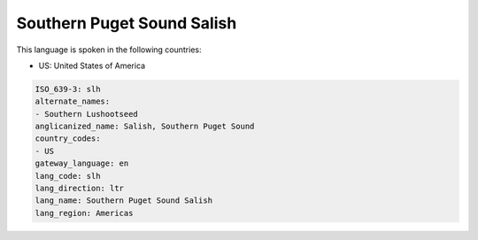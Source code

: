 .. _slh:

Southern Puget Sound Salish
===========================

This language is spoken in the following countries:

* US: United States of America

.. code-block:: yaml

    ISO_639-3: slh
    alternate_names:
    - Southern Lushootseed
    anglicanized_name: Salish, Southern Puget Sound
    country_codes:
    - US
    gateway_language: en
    lang_code: slh
    lang_direction: ltr
    lang_name: Southern Puget Sound Salish
    lang_region: Americas
    
